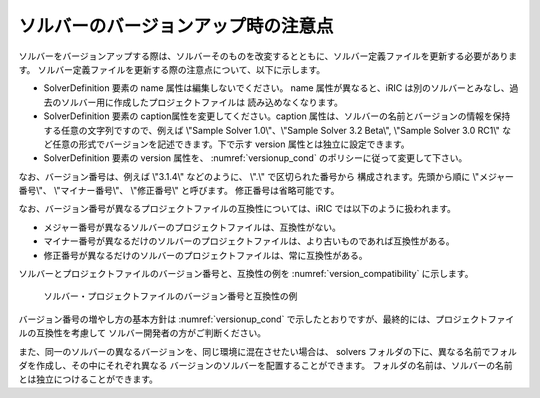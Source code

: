 .. _notice_about_version:

ソルバーのバージョンアップ時の注意点
=====================================

ソルバーをバージョンアップする際は、ソルバーそのものを改変するとともに、ソルバー定義ファイルを更新する必要があります。
ソルバー定義ファイルを更新する際の注意点について、以下に示します。

-  SolverDefinition 要素の name 属性は編集しないでください。 name 属性が異なると、iRIC
   は別のソルバーとみなし、過去のソルバー用に作成したプロジェクトファイルは
   読み込めなくなります。

-  SolverDefinition 要素の caption属性を変更してください。caption
   属性は、ソルバーの名前とバージョンの情報を保持する任意の文字列ですので、例えば
   \\"Sample Solver 1.0\\"、\\"Sample Solver 3.2 Beta\\", \\"Sample Solver 3.0
   RC1\\" など任意の形式でバージョンを記述できます。下で示す version
   属性とは独立に設定できます。

-  SolverDefinition 要素の version 属性を、 :numref:`versionup_cond`
   のポリシーに従って変更して下さい。
   
なお、バージョン番号は、例えば \\"3.1.4\\" などのように、 \\".\\" で区切られた番号から
構成されます。先頭から順に \\"メジャー番号\\"、 \\"マイナー番号\\"、 \\"修正番号\\" と呼びます。
修正番号は省略可能です。

.. _versionup_cond:

.. csv-table:: 更新するバージョン番号の構成要素
   :file: versionup_cond.csv
   :header-rows: 1

なお、バージョン番号が異なるプロジェクトファイルの互換性については、iRIC
では以下のように扱われます。

-  メジャー番号が異なるソルバーのプロジェクトファイルは、互換性がない。
-  マイナー番号が異なるだけのソルバーのプロジェクトファイルは、より古いものであれば互換性がある。
-  修正番号が異なるだけのソルバーのプロジェクトファイルは、常に互換性がある。

ソルバーとプロジェクトファイルのバージョン番号と、互換性の例を
:numref:`version_compatibility` に示します。

.. _version_compatibility:

.. figure:: images/version_compatibility.png

   ソルバー・プロジェクトファイルのバージョン番号と互換性の例

バージョン番号の増やし方の基本方針は :numref:`versionup_cond`
で示したとおりですが、最終的には、プロジェクトファイルの互換性を考慮して
ソルバー開発者の方がご判断ください。

また、同一のソルバーの異なるバージョンを、同じ環境に混在させたい場合は、
solvers フォルダの下に、異なる名前でフォルダを作成し、その中にそれぞれ異なる
バージョンのソルバーを配置することができます。
フォルダの名前は、ソルバーの名前とは独立につけることができます。

